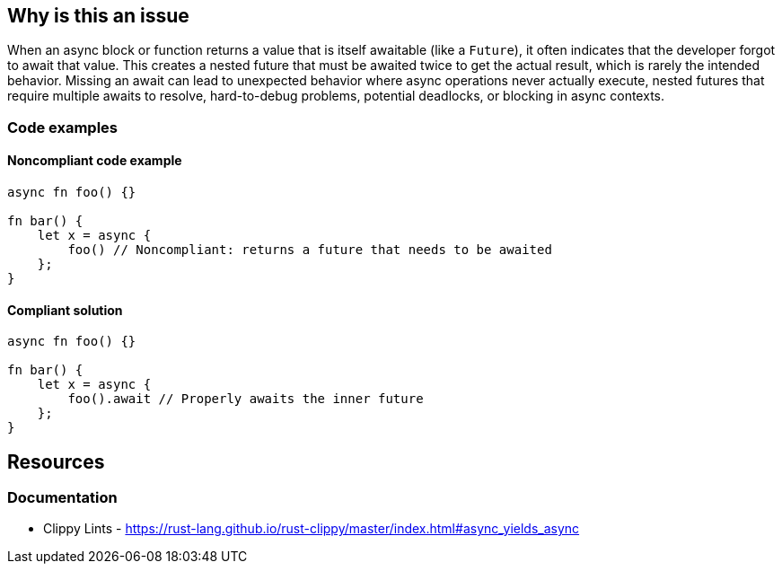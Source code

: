 
== Why is this an issue
When an async block or function returns a value that is itself awaitable (like a `Future`), it often indicates that the developer forgot to await that value. This creates a nested future that must be awaited twice to get the actual result, which is rarely the intended behavior. Missing an await can lead to unexpected behavior where async operations never actually execute, nested futures that require multiple awaits to resolve, hard-to-debug problems, potential deadlocks, or blocking in async contexts.


=== Code examples

==== Noncompliant code example
[source,rust,diff-id=1,diff-type=noncompliant]
----
async fn foo() {}

fn bar() {
    let x = async {
        foo() // Noncompliant: returns a future that needs to be awaited
    };
}
----

==== Compliant solution

[source,rust,diff-id=1,diff-type=compliant]
----
async fn foo() {}

fn bar() {
    let x = async {
        foo().await // Properly awaits the inner future
    };
}
----

== Resources
=== Documentation

* Clippy Lints - https://rust-lang.github.io/rust-clippy/master/index.html#async_yields_async
